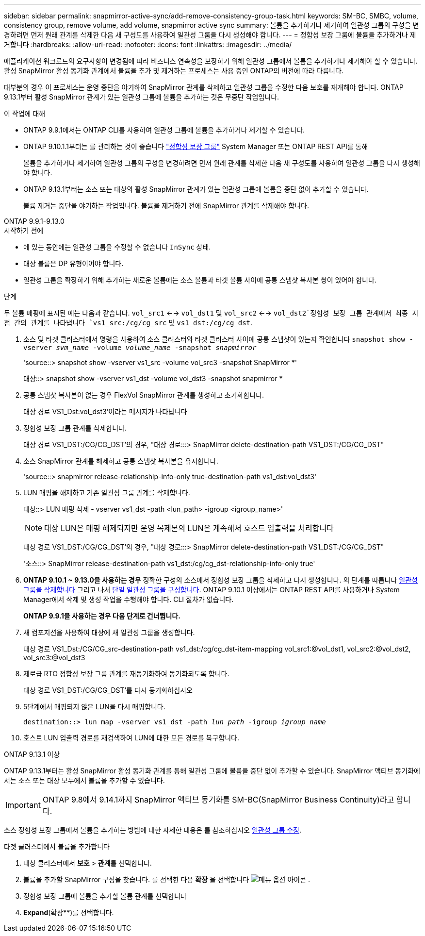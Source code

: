 ---
sidebar: sidebar 
permalink: snapmirror-active-sync/add-remove-consistency-group-task.html 
keywords: SM-BC, SMBC, volume, consistency group, remove volume, add volume, snapmirror active sync 
summary: 볼륨을 추가하거나 제거하여 일관성 그룹의 구성을 변경하려면 먼저 원래 관계를 삭제한 다음 새 구성도를 사용하여 일관성 그룹을 다시 생성해야 합니다. 
---
= 정합성 보장 그룹에 볼륨을 추가하거나 제거합니다
:hardbreaks:
:allow-uri-read: 
:nofooter: 
:icons: font
:linkattrs: 
:imagesdir: ../media/


[role="lead"]
애플리케이션 워크로드의 요구사항이 변경됨에 따라 비즈니스 연속성을 보장하기 위해 일관성 그룹에서 볼륨을 추가하거나 제거해야 할 수 있습니다. 활성 SnapMirror 활성 동기화 관계에서 볼륨을 추가 및 제거하는 프로세스는 사용 중인 ONTAP의 버전에 따라 다릅니다.

대부분의 경우 이 프로세스는 운영 중단을 야기하여 SnapMirror 관계를 삭제하고 일관성 그룹을 수정한 다음 보호를 재개해야 합니다. ONTAP 9.13.1부터 활성 SnapMirror 관계가 있는 일관성 그룹에 볼륨을 추가하는 것은 무중단 작업입니다.

.이 작업에 대해
* ONTAP 9.9.1에서는 ONTAP CLI를 사용하여 일관성 그룹에 볼륨을 추가하거나 제거할 수 있습니다.
* ONTAP 9.10.1.1부터는 를 관리하는 것이 좋습니다 link:../consistency-groups/index.html["정합성 보장 그룹"] System Manager 또는 ONTAP REST API를 통해
+
볼륨을 추가하거나 제거하여 일관성 그룹의 구성을 변경하려면 먼저 원래 관계를 삭제한 다음 새 구성도를 사용하여 일관성 그룹을 다시 생성해야 합니다.

* ONTAP 9.13.1부터는 소스 또는 대상의 활성 SnapMirror 관계가 있는 일관성 그룹에 볼륨을 중단 없이 추가할 수 있습니다.
+
볼륨 제거는 중단을 야기하는 작업입니다. 볼륨을 제거하기 전에 SnapMirror 관계를 삭제해야 합니다.



[role="tabbed-block"]
====
.ONTAP 9.9.1-9.13.0
--
.시작하기 전에
* 에 있는 동안에는 일관성 그룹을 수정할 수 없습니다 `InSync` 상태.
* 대상 볼륨은 DP 유형이어야 합니다.
* 일관성 그룹을 확장하기 위해 추가하는 새로운 볼륨에는 소스 볼륨과 타겟 볼륨 사이에 공통 스냅샷 복사본 쌍이 있어야 합니다.


.단계
두 볼륨 매핑에 표시된 예는 다음과 같습니다. `vol_src1` <--> `vol_dst1` 및 `vol_src2` <--> `vol_dst2`정합성 보장 그룹 관계에서 최종 지점 간의 관계를 나타냅니다 `vs1_src:/cg/cg_src` 및 `vs1_dst:/cg/cg_dst`.

. 소스 및 타겟 클러스터에서 명령을 사용하여 소스 클러스터와 타겟 클러스터 사이에 공통 스냅샷이 있는지 확인합니다 `snapshot show -vserver _svm_name_ -volume _volume_name_ -snapshot _snapmirror_`
+
'source::> snapshot show -vserver vs1_src -volume vol_src3 -snapshot SnapMirror *'

+
대상::> snapshot show -vserver vs1_dst -volume vol_dst3 -snapshot snapmirror *

. 공통 스냅샷 복사본이 없는 경우 FlexVol SnapMirror 관계를 생성하고 초기화합니다.
+
대상 경로 VS1_Dst:vol_dst3'이라는 메시지가 나타납니다

. 정합성 보장 그룹 관계를 삭제합니다.
+
대상 경로 VS1_DST:/CG/CG_DST'의 경우, "대상 경로:::> SnapMirror delete-destination-path VS1_DST:/CG/CG_DST"

. 소스 SnapMirror 관계를 해제하고 공통 스냅샷 복사본을 유지합니다.
+
'source::> snapmirror release-relationship-info-only true-destination-path vs1_dst:vol_dst3'

. LUN 매핑을 해제하고 기존 일관성 그룹 관계를 삭제합니다.
+
대상::> LUN 매핑 삭제 - vserver vs1_dst -path <lun_path> -igroup <igroup_name>'

+

NOTE: 대상 LUN은 매핑 해제되지만 운영 복제본의 LUN은 계속해서 호스트 입출력을 처리합니다

+
대상 경로 VS1_DST:/CG/CG_DST'의 경우, "대상 경로:::> SnapMirror delete-destination-path VS1_DST:/CG/CG_DST"

+
'소스::> SnapMirror release-destination-path vs1_dst:/cg/cg_dst-relationship-info-only true'

. ** ONTAP 9.10.1 ~ 9.13.0을 사용하는 경우** 정확한 구성의 소스에서 정합성 보장 그룹을 삭제하고 다시 생성합니다. 의 단계를 따릅니다 xref:../consistency-groups/delete-task.html[일관성 그룹을 삭제합니다] 그리고 나서 xref:../consistency-groups/configure-task.html[단일 일관성 그룹을 구성합니다]. ONTAP 9.10.1 이상에서는 ONTAP REST API를 사용하거나 System Manager에서 삭제 및 생성 작업을 수행해야 합니다. CLI 절차가 없습니다.
+
**ONTAP 9.9.1을 사용하는 경우 다음 단계로 건너뜁니다.**

. 새 컴포지션을 사용하여 대상에 새 일관성 그룹을 생성합니다.
+
대상 경로 VS1_Dst:/CG/CG_src-destination-path vs1_dst:/cg/cg_dst-item-mapping vol_src1:@vol_dst1, vol_src2:@vol_dst2, vol_src3:@vol_dst3

. 제로급 RTO 정합성 보장 그룹 관계를 재동기화하여 동기화되도록 합니다.
+
대상 경로 VS1_DST:/CG/CG_DST'를 다시 동기화하십시오

. 5단계에서 매핑되지 않은 LUN을 다시 매핑합니다.
+
`destination::> lun map -vserver vs1_dst -path _lun_path_ -igroup _igroup_name_`

. 호스트 LUN 입출력 경로를 재검색하여 LUN에 대한 모든 경로를 복구합니다.


--
.ONTAP 9.13.1 이상
--
ONTAP 9.13.1부터는 활성 SnapMirror 활성 동기화 관계를 통해 일관성 그룹에 볼륨을 중단 없이 추가할 수 있습니다. SnapMirror 액티브 동기화에서는 소스 또는 대상 모두에서 볼륨을 추가할 수 있습니다.


IMPORTANT: ONTAP 9.8에서 9.14.1까지 SnapMirror 액티브 동기화를 SM-BC(SnapMirror Business Continuity)라고 합니다.

소스 정합성 보장 그룹에서 볼륨을 추가하는 방법에 대한 자세한 내용은 를 참조하십시오 xref:../consistency-groups/modify-task.html[일관성 그룹 수정].

.타겟 클러스터에서 볼륨을 추가합니다
. 대상 클러스터에서 ** 보호** > ** 관계**를 선택합니다.
. 볼륨을 추가할 SnapMirror 구성을 찾습니다. 를 선택한 다음 **확장** 을 선택합니다 image:icon_kabob.gif["메뉴 옵션 아이콘"] .
. 정합성 보장 그룹에 볼륨을 추가할 볼륨 관계를 선택합니다
. ** Expand**(확장**)를 선택합니다.


--
====
